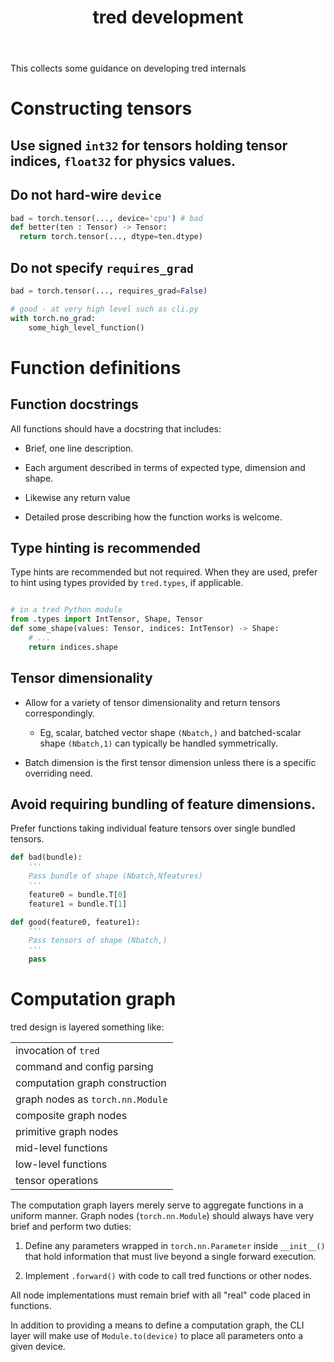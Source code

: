 #+title: tred development

This collects some guidance on developing tred internals

* Constructing tensors

** Use signed ~int32~ for tensors holding tensor indices, ~float32~ for physics values.

** Do not hard-wire ~device~

#+begin_src python
  bad = torch.tensor(..., device='cpu') # bad
  def better(ten : Tensor) -> Tensor:
    return torch.tensor(..., dtype=ten.dtype)
#+end_src

** Do not specify ~requires_grad~

#+begin_src python
  bad = torch.tensor(..., requires_grad=False)

  # good - at very high level such as cli.py
  with torch.no_grad:
      some_high_level_function()
#+end_src


* Function definitions

** Function docstrings

All functions should have a docstring that includes:

- Brief, one line description.

- Each argument described in terms of expected type, dimension and shape.

- Likewise any return value

- Detailed prose describing how the function works is welcome.

** Type hinting is recommended

Type hints are recommended but not required.  When they are used, prefer to hint
using types provided by ~tred.types~, if applicable.

#+begin_src python

  # in a tred Python module
  from .types import IntTensor, Shape, Tensor
  def some_shape(values: Tensor, indices: IntTensor) -> Shape:
      # ...
      return indices.shape

#+end_src

** Tensor dimensionality

- Allow for a variety of tensor dimensionality and return tensors correspondingly.

  - Eg, scalar, batched vector shape ~(Nbatch,)~ and batched-scalar shape ~(Nbatch,1)~ can typically be handled symmetrically.

- Batch dimension is the first tensor dimension unless there is a specific overriding need.


** Avoid requiring bundling of feature dimensions.

Prefer functions taking individual feature tensors over single bundled tensors.

#+begin_src python
  def bad(bundle):
      '''
      Pass bundle of shape (Nbatch,Nfeatures)
      '''
      feature0 = bundle.T[0]
      feature1 = bundle.T[1]

  def good(feature0, feature1):
      '''
      Pass tensors of shape (Nbatch,)
      '''
      pass
#+end_src


* Computation graph

tred design is layered something like:

|--------------------------------|
| invocation of ~tred~             |
| command and config parsing     |
| computation graph construction |
| graph nodes as ~torch.nn.Module~ |
| composite graph nodes          |
| primitive graph nodes          |
| mid-level functions            |
| low-level functions            |
| tensor operations              |
|--------------------------------|


The computation graph layers merely serve to aggregate functions in a uniform manner.  Graph nodes (~torch.nn.Module~) should always have very brief and perform two duties:

1. Define any parameters wrapped in ~torch.nn.Parameter~ inside ~__init__()~ that hold information that must live beyond a single forward execution.

2. Implement ~.forward()~ with code to call tred functions or other nodes.

All node implementations must remain brief with all "real" code placed in functions.

In addition to providing a means to define a computation graph, the CLI layer
will make use of ~Module.to(device)~ to place all parameters onto a given device.
